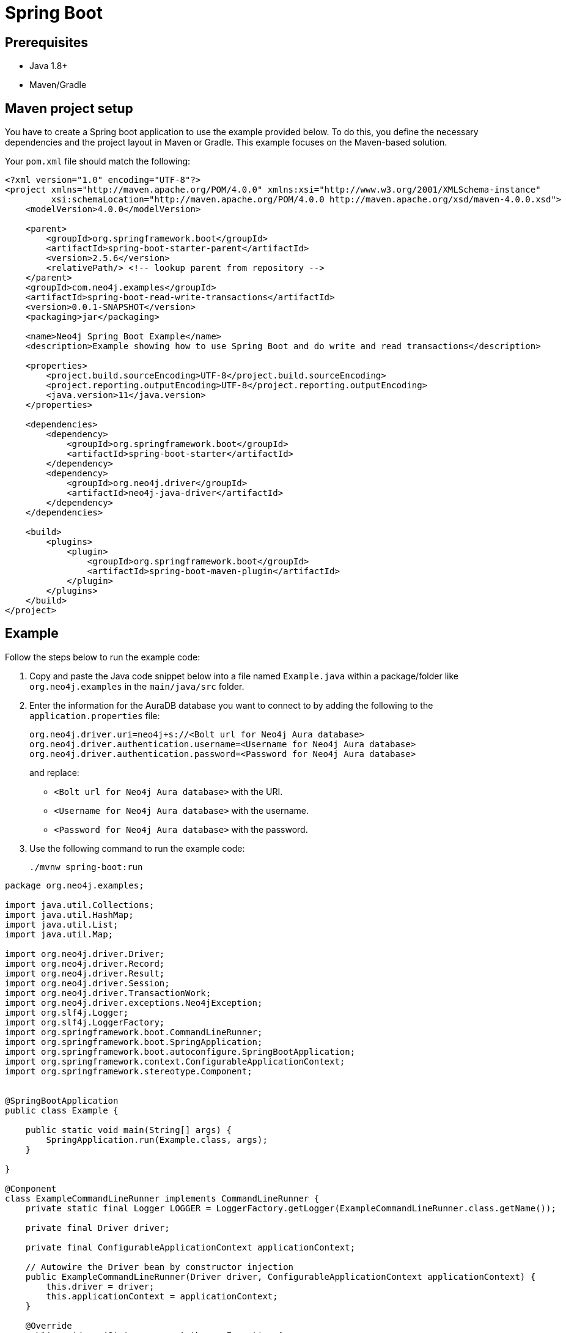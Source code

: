 [[aura-connecting-spring-boot]]
= Spring Boot
:description: This page describes how to connect your application to AuraDB using the Spring Boot Framework.

== Prerequisites

- Java 1.8+
- Maven/Gradle

== Maven project setup

You have to create a Spring boot application to use the example provided below.
To do this, you define the necessary dependencies and the project layout in Maven or Gradle. 
This example focuses on the Maven-based solution.

Your `pom.xml` file should match the following:

[source, xml]
----
<?xml version="1.0" encoding="UTF-8"?>
<project xmlns="http://maven.apache.org/POM/4.0.0" xmlns:xsi="http://www.w3.org/2001/XMLSchema-instance"
         xsi:schemaLocation="http://maven.apache.org/POM/4.0.0 http://maven.apache.org/xsd/maven-4.0.0.xsd">
    <modelVersion>4.0.0</modelVersion>

    <parent>
        <groupId>org.springframework.boot</groupId>
        <artifactId>spring-boot-starter-parent</artifactId>
        <version>2.5.6</version>
        <relativePath/> <!-- lookup parent from repository -->
    </parent>
    <groupId>com.neo4j.examples</groupId>
    <artifactId>spring-boot-read-write-transactions</artifactId>
    <version>0.0.1-SNAPSHOT</version>
    <packaging>jar</packaging>

    <name>Neo4j Spring Boot Example</name>
    <description>Example showing how to use Spring Boot and do write and read transactions</description>

    <properties>
        <project.build.sourceEncoding>UTF-8</project.build.sourceEncoding>
        <project.reporting.outputEncoding>UTF-8</project.reporting.outputEncoding>
        <java.version>11</java.version>
    </properties>

    <dependencies>
        <dependency>
            <groupId>org.springframework.boot</groupId>
            <artifactId>spring-boot-starter</artifactId>
        </dependency>
        <dependency>
            <groupId>org.neo4j.driver</groupId>
            <artifactId>neo4j-java-driver</artifactId>
        </dependency>
    </dependencies>

    <build>
        <plugins>
            <plugin>
                <groupId>org.springframework.boot</groupId>
                <artifactId>spring-boot-maven-plugin</artifactId>
            </plugin>
        </plugins>
    </build>
</project>
----

== Example

Follow the steps below to run the example code:

. Copy and paste the Java code snippet below into a file named `Example.java` within a package/folder like `org.neo4j.examples` in the `main/java/src` folder.
. Enter the information for the AuraDB database you want to connect to by adding the following to the `application.properties` file:
+
[source]
----
org.neo4j.driver.uri=neo4j+s://<Bolt url for Neo4j Aura database>
org.neo4j.driver.authentication.username=<Username for Neo4j Aura database>
org.neo4j.driver.authentication.password=<Password for Neo4j Aura database>
----
+
and replace:
+
* `<Bolt url for Neo4j Aura database>` with the URI.
* `<Username for Neo4j Aura database>` with the username.
* `<Password for Neo4j Aura database>` with the password.
. Use the following command to run the example code:
+
[source, shell]
----
./mvnw spring-boot:run
----

[source, java]
----
package org.neo4j.examples;

import java.util.Collections;
import java.util.HashMap;
import java.util.List;
import java.util.Map;

import org.neo4j.driver.Driver;
import org.neo4j.driver.Record;
import org.neo4j.driver.Result;
import org.neo4j.driver.Session;
import org.neo4j.driver.TransactionWork;
import org.neo4j.driver.exceptions.Neo4jException;
import org.slf4j.Logger;
import org.slf4j.LoggerFactory;
import org.springframework.boot.CommandLineRunner;
import org.springframework.boot.SpringApplication;
import org.springframework.boot.autoconfigure.SpringBootApplication;
import org.springframework.context.ConfigurableApplicationContext;
import org.springframework.stereotype.Component;


@SpringBootApplication
public class Example {

    public static void main(String[] args) {
        SpringApplication.run(Example.class, args);
    }

}

@Component
class ExampleCommandLineRunner implements CommandLineRunner {
    private static final Logger LOGGER = LoggerFactory.getLogger(ExampleCommandLineRunner.class.getName());

    private final Driver driver;

    private final ConfigurableApplicationContext applicationContext;

    // Autowire the Driver bean by constructor injection
    public ExampleCommandLineRunner(Driver driver, ConfigurableApplicationContext applicationContext) {
        this.driver = driver;
        this.applicationContext = applicationContext;
    }

    @Override
    public void run(String... args) throws Exception {
        try (Session session = driver.session()) {
            // Using transaction functions allows the driver to handle retries and transient errors for you

            // The first examples indicates a write transaction that must go through the leader of a cluster
            Record peopleCreated = session.writeTransaction(createRelationshipToPeople("Alice", "David"));
            System.out.println("Create successful: " + peopleCreated.get("p1") + ", " + peopleCreated.get("p2"));

            // The second examples indicates a read transaction, that can be answered by a follower
            session
                .readTransaction(readPersonByName("Alice"))
                .forEach(System.out::println);
        }

        // Shutdown the application context to simulate application end.
        // This closes all managed beans as well. The driver is one of those and its resources will be released.
        applicationContext.close();
    }

    private static TransactionWork<Record> createRelationshipToPeople(String person1, String person2) {

        return tx -> {
            // To learn more about the Cypher syntax, see https://neo4j.com/docs/cypher-manual/current/
            // The Reference Card is also a good resource for keywords https://neo4j.com/docs/cypher-refcard/current/

            String createRelationshipToPeopleQuery = "MERGE (p1:Person { name: $person1_name }) \n" +
                "MERGE (p2:Person { name: $person2_name })\n" +
                "MERGE (p1)-[:KNOWS]->(p2)\n" +
                "RETURN p1, p2";

            Map<String, Object> params = new HashMap<>();
            params.put("person1_name", person1);
            params.put("person2_name", person2);

            try {
                Result result = tx.run(createRelationshipToPeopleQuery, params);
                // You should not return the result itself outside of the scope of the transaction.
                // The result will be closed when the transaction closes and it won't be usable afterwards.
                // As we know that the query can only return one row, we can use the single method of the Result and
                // return the record.
                return result.single();

                // You should capture any errors along with the query and data for traceability
            } catch (Neo4jException ex) {
                LOGGER.error(createRelationshipToPeopleQuery + " raised an exception", ex);
                throw ex;
            }
        };
    }

    private static TransactionWork<List<String>> readPersonByName(String name) {

        return tx -> {
            String readPersonByNameQuery = "MATCH (p:Person)\n" +
                "    WHERE p.name = $person_name\n" +
                "    RETURN p.name AS name";

            Map<String, Object> params = Collections.singletonMap("person_name", name);

            try {
                Result result = tx.run(readPersonByNameQuery, params);
                return result.list(row -> row.get("name").asString());
            } catch (Neo4jException ex) {
                LOGGER.error(readPersonByNameQuery + " raised an exception", ex);
                throw ex;
            }
        };
    }

}
----

=== Code walkthrough

This example creates an `ExampleCommandLineRunner`, an implementation of Spring's `CommandLineRunner`. 
This bean's run method executes after the Spring context is successfully created. There are two methods called from the implemented run method:

- `createRelationshipToPeople` creates a relationship between Alice and David using a write transaction.
- `readPersonByName` finds Alice using a read transaction.

[NOTE]
====
Developing with Neo4j Aura requires the use of https://neo4j.com/docs/java-manual/current/session-api/#java-driver-simple-transaction-fn[Transaction Functions]. Transaction Functions enable automatic recovery from transient network errors and enable load balancing.
====

Make sure to log queries and data sent from your application. Doing so is especially useful when you encounter errors and can help with debugging. In this example, we catch a `ServiceUnavailableException`.

== References

- https://docs.spring.io/spring-data/neo4j/docs/current/reference/html/#reference[Spring Data Neo4j Documentation]